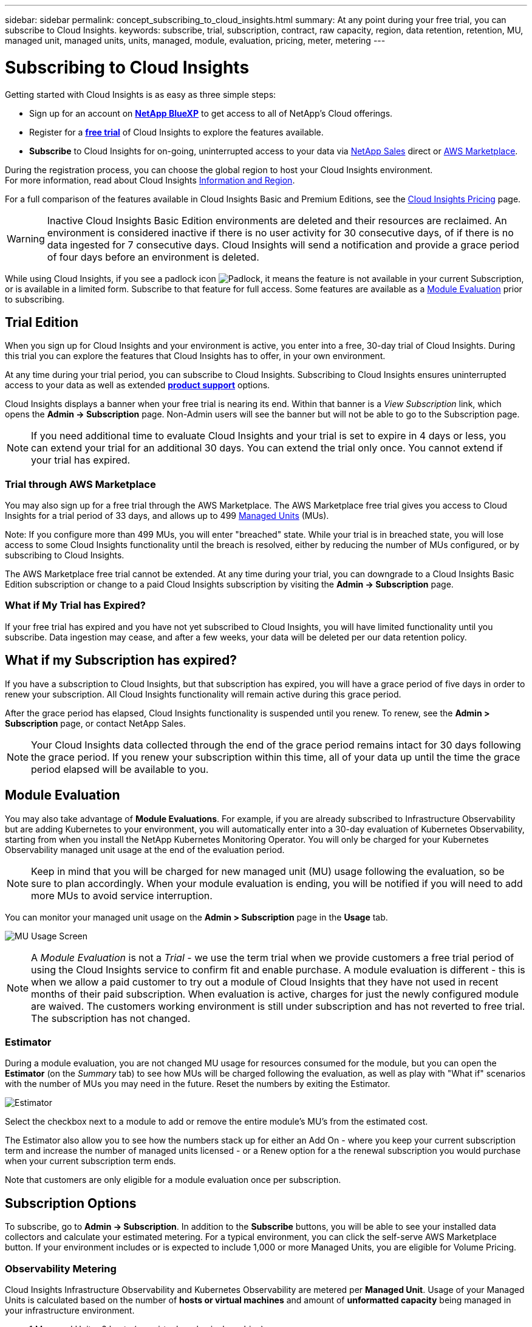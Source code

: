---
sidebar: sidebar
permalink: concept_subscribing_to_cloud_insights.html
summary: At any point during your free trial, you can subscribe to Cloud Insights.
keywords: subscribe, trial, subscription, contract, raw capacity, region, data retention, retention, MU, managed unit, managed units, units, managed, module, evaluation, pricing, meter, metering
---

= Subscribing to Cloud Insights
:toc: macro
:hardbreaks:
:toclevels: 2
:nofooter:
:icons: font
:linkattrs:
:imagesdir: ./media/

[.lead]
Getting started with Cloud Insights is as easy as three simple steps:

* Sign up for an account on link:https://bluexp.netapp.com//[*NetApp BlueXP*] to get access to all of NetApp's Cloud offerings.
* Register for a link:https://cloud.netapp.com/cloud-insights[*free trial*] of Cloud Insights to explore the features available.
* *Subscribe* to Cloud Insights for on-going, uninterrupted access to your data via link:https://www.netapp.com/us/forms/sales-inquiry/cloud-insights-sales-inquiries.aspx[NetApp Sales] direct or link:https://aws.amazon.com/marketplace/pp/prodview-pbc3h2mkgaqxe[AWS Marketplace].

During the registration process, you can choose the global region to host your Cloud Insights environment. 
For more information, read about Cloud Insights link:security_information_and_region.html[Information and Region].

//NOTE: Unless otherwise noted, the information on this page generally applies to Cloud Insights Commercial Editions. The Federal Edition of Cloud Insights may not contain some of the functionality described on this page.


For a full comparison of the features available in Cloud Insights Basic and Premium Editions, see the link:https://www.netapp.com/cloud-services/cloud-insights/editions-pricing[Cloud Insights Pricing] page.


WARNING: Inactive Cloud Insights Basic Edition environments are deleted and their resources are reclaimed. An environment is considered inactive if there is no user activity for 30 consecutive days, of if there is no data ingested for 7 consecutive days. Cloud Insights will send a notification and provide a grace period of four days before an environment is deleted.






While using Cloud Insights, if you see a padlock icon image:padlock.png[Padlock], it means the feature is not available in your current Subscription, or is available in a limited form. Subscribe to that feature for full access. Some features are available as a <<module-evaluation, Module Evaluation>> prior to subscribing.



== Trial Edition
When you sign up for Cloud Insights and your environment is active, you enter into a free, 30-day trial of Cloud Insights. During this trial you can explore the features that Cloud Insights has to offer, in your own environment.   

At any time during your trial period, you can subscribe to Cloud Insights. Subscribing to Cloud Insights ensures uninterrupted access to your data as well as extended link:https://docs.netapp.com/us-en/cloudinsights/concept_requesting_support.html[*product support*] options. 

Cloud Insights displays a banner when your free trial is nearing its end. Within that banner is a _View Subscription_ link, which opens the *Admin -> Subscription* page. Non-Admin users will see the banner but will not be able to go to the Subscription page.

NOTE: If you need additional time to evaluate Cloud Insights and your trial is set to expire in 4 days or less, you can extend your trial for an additional 30 days. You can extend the trial only once. You cannot extend if your trial has expired.




=== Trial through AWS Marketplace

You may also sign up for a free trial through the AWS Marketplace. The AWS Marketplace free trial gives you access to Cloud Insights for a trial period of 33 days, and allows up to 499 <<observability-metering, Managed Units>> (MUs). 

Note: If you configure more than 499 MUs, you will enter "breached" state. While your trial is in breached state, you will lose access to some Cloud Insights functionality until the breach is resolved, either by reducing the number of MUs configured, or by subscribing to Cloud Insights.

The AWS Marketplace free trial cannot be extended. At any time during your trial, you can downgrade to a Cloud Insights Basic Edition subscription or change to a paid Cloud Insights subscription by visiting the *Admin -> Subscription* page.



=== What if My Trial has Expired?
If your free trial has expired and you have not yet subscribed to Cloud Insights, you will have limited functionality until you subscribe. Data ingestion may cease, and after a few weeks, your data will be deleted per our data retention policy.


== What if my Subscription has expired?

If you have a subscription to Cloud Insights, but that subscription has expired, you will have a grace period of five days in order to renew your subscription. All Cloud Insights functionality will remain active during this grace period.

After the grace period has elapsed, Cloud Insights functionality is suspended until you renew. To renew, see the *Admin > Subscription* page, or contact NetApp Sales.

NOTE: Your Cloud Insights data collected through the end of the grace period remains intact for 30 days following the grace period. If you renew your subscription within this time, all of your data up until the time the grace period elapsed will be available to you.



== Module Evaluation


You may also take advantage of *Module Evaluations*. For example, if you are already subscribed to Infrastructure Observability but are adding Kubernetes to your environment, you will automatically enter into a 30-day evaluation of Kubernetes Observability, starting from when you install the NetApp Kubernetes Monitoring Operator. You will only be charged for your Kubernetes Observability managed unit usage at the end of the evaluation period.

NOTE: Keep in mind that you will be charged for new managed unit (MU) usage following the evaluation, so be sure to plan accordingly. When your module evaluation is ending, you will be notified if you will need to add more MUs to avoid service interruption.

You can monitor your managed unit usage on the *Admin > Subscription* page in the *Usage* tab.

image:Module_Trials_UsageTab.png[MU Usage Screen]

NOTE: A _Module Evaluation_ is not a _Trial_ - we use the term trial when we provide customers a free trial period of using the Cloud Insights service to confirm fit and enable purchase. A module evaluation is different - this is when we allow a paid customer to try out a module of Cloud Insights that they have not used in recent months of their paid subscription. When evaluation is active, charges for just the newly configured module are waived. The customers working environment is still under subscription and has not reverted to free trial. The subscription has not changed. 




=== Estimator

During a module evaluation, you are not changed MU usage for resources consumed for the module, but you can open the *Estimator* (on the _Summary_ tab) to see how MUs will be charged following the evaluation, as well as play with "What if" scenarios with the number of MUs you may need in the future. Reset the numbers by exiting the Estimator.

image:Module_Trials_Estimator.png[Estimator]

Select the checkbox next to a module to add or remove the entire module's MU's from the estimated cost.

The Estimator also allow you to see how the numbers stack up for either an Add On - where you keep your current subscription term and increase the number of managed units licensed - or a Renew option for a the renewal subscription you would purchase when your current subscription term ends.

Note that customers are only eligible for a module evaluation once per subscription. 


== Subscription Options

To subscribe, go to *Admin -> Subscription*. In addition to the *Subscribe* buttons, you will be able to see your installed data collectors and calculate your estimated metering. For a typical environment, you can click the self-serve AWS Marketplace button. If your environment includes or is expected to include 1,000 or more Managed Units, you are eligible for Volume Pricing. 

//image:SubscriptionCompareTable-2.png[Subscription Options]




=== Observability Metering
[#pricing]

Cloud Insights Infrastructure Observability and Kubernetes Observability are metered per *Managed Unit*. Usage of your Managed Units is calculated based on the number of *hosts or virtual machines* and amount of *unformatted capacity* being managed in your infrastructure environment. 

* 1 Managed Unit = 2 hosts (any virtual or physical machine)
* 1 Managed Unit = 4 TiB of unformatted capacity of physical or virtual disks
* 1 Managed Unit = 40 TiB of unformatted capacity of select secondary storage: AWS S3, Cohesity SmartFiles, Dell EMC Data Domain, Dell EMC ECS, Hitachi Content Platform, IBM Cleversafe, NetApp StorageGRID, Rubrik.
* 1 Managed Unit = 4 vCPUs of Kuberentes. 
** 1 Managed Unit K8s Adjustment = 2 Nodes or Hosts also monitored by infrastructure.

If your environment includes or is expected to include 1,000 or more Managed Units, you are eligible for *Volume Pricing* and will be prompted to Contact NetApp Sales to subscribe. See <<how-do-i-subscribe,below>> for more details.

////
=== Estimate Your Subscription Cost

The Subscription Calculators help you estimate your Cloud Insights subscription cost based on the number of Managed Units needed. The current values are pre-populated, and you can adjust those values to assist you with planning for estimated future growth. You can adjust values for Infrastructure, Kubernetes, or both. 

Your estimated list price cost will change based on your subscription term. 
NOTE: The calculators are for estimation only. Your exact pricing will be set when you subscribe.

image:Subscription_Cost_Calculators.png[Subscription Page showing Infrastructure and Kubernetes cost estimation calculators]
////


=== Workload Security Metering

Workload Security is metered by Cluster using the same approach as Observability metering.

You can view your Workload Security usage in the *Admin > Subscription* page on the *Workload Security* tab.

image:ws_metering_example_page.png['Admin > Subscription > Workload Security tab showing high-end, mid-range, and entry-level node counts']

NOTE: Existing Workload Security subscriptions have their MU usage adjusted so that node usage does not consume managed units. Cloud Insights meters usage to ensure compliance with licensed usage.



== How Do I Subscribe?

If your Managed Unit count is less than 1,000, you can subscribe via NetApp Sales, or <<self-subscribe-through-aws-marketplace,self-subscribe>> via AWS Marketplace.


=== Subscribe through NetApp Sales direct

If your expected Managed Unit count is 1,000 or greater, click on the link:https://www.netapp.com/us/forms/sales-inquiry/cloud-insights-sales-inquiries.aspx[*Contact Sales*] button to subscribe though the NetApp Sales Team. 

You must provide your Cloud Insights *Serial Number* to your NetApp sales representative so that your paid subscription can be applied to your Cloud Insights environment. The Serial Number uniquely identifies your Cloud Insights trial environment and can be found on the *Admin > Subscription* page.


=== Self-Subscribe through AWS Marketplace

NOTE: You must be an Account Owner or Administrator in order to apply an AWS Marketplace subscription to your existing Cloud Insights trial account. Additionally, you must have an Amazon Web Services (AWS) account.  

Clicking on the Amazon Marketplace link opens the AWS https://aws.amazon.com/marketplace/pp/prodview-pbc3h2mkgaqxe[Cloud Insights] subscription page, where you can complete your subscription. Note that values you entered in the calculator are not populated in the AWS subscription page; you will need to enter the total Managed Units count on this page.

After you have entered the total Managed Units count and chosen either 12-month or 36-month subscription term, click on *Set Up Your Account* to finish the subscription process.

Once the AWS subscription process is complete, you will be taken back to your Cloud Insights environment. Or, if the environment is no longer active (for example, you have logged out), you will be taken to the NetAPp BlueXP sign-in page. When you sign in to Cloud Insights again, your subscription will be active. 

NOTE: After clicking on *Set Up Your account* on the AWS Marketplace page, you must complete the AWS subscription process within one hour. If you do not complete it within one hour, you will need to click on *Set Up Your Account* again to complete the process.

If there is a problem and the subscription process fails to complete correctly, you will still see the "Trial Version" banner when you log into your environment. In this event, you can go to *Admin > Subscription* and repeat the subscription process.



== View Your Subscription Status

Once your subscription is active, you can view your subscription status and Managed Unit usage from the *Admin > Subscription* page.

//image:Subscription_Summary.png[Subscription Status ] 
//image:Subscription_Status_Usage.png[Viewing your subscription ststus]

The Subscription *Summary* tab displays things like the following:

* Current Edition 
* Subscription Serial Number
* Current MU entitlement

The *Usage* tab shows you your current MU usage and how that usage breaks down by data collector.

image:SubscriptionUsageByModule.png[MU usage by module]


The *History* tab gives you insight into your MU usage over the past 7 to 90 days. Hovering over a column in the chart gives you a breakdown by module (i.e. Observability, Kubernetes).

image:Subscription_Usage_History.png[MU Usage History]


== View your Usage Management

The Usage Management tab shows an overview of Managed Unit usage, as well as tabs breaking down Managed Unit consumption by collector or Kubernetes Cluster.

NOTE: The Unformatted Capacity Managed Unit count reflects a sum of the total raw capacity in the environment and is rounded up to the nearest Managed Unit. 

//=== Installed Data Collectors

//Click on the *View Data Collectors* button to expand the list of installed Data Collectors. 

//image:Subscription_Installed_Data_Collectors.png[Data Collectors]

//The Data Collectors section shows the Data Collectors installed in your environment and the breakdown of Managed Units for each. 

NOTE: The sum of Managed Units may differ slightly from the Data Collectors count in the summary section. This is because Managed Unit counts are rounded up to the nearest Managed Unit. The sum of these numbers in the Data Collectors list may be slightly higher than the total Managed Units in the status section. The summary section reflects your actual Managed Unit count for your subscription.

In the event that your usage is nearing or exceeding your subscribed amount, you can reduce usage by deleting data collectors or stopping monitoring of Kubernetes Clusters. Delete an item in this list by clicking on the "three dots" menu and selecting _Delete_.


=== What Happens if I Exceed My Subscribed Usage?

Warnings are displayed when your Managed Unit usage exceeds 80%, 90%, and 100% of your total subscribed amount:

[cols=2*a,2*a]
|===
|*When usage exceeds:* | *This happens / Recommended action:*

|*80%* | An informational banner is displayed. No action is necessary.
| *90%* | A warning banner is displayed. You may want to increase your subscribed Managed Unit count.
| *100%*| An error banner is displayed until you do one of the following:

* Remove Data Collectors so that your Managed Unit usage is at or below your subscribed amount
* Modify your subscription to increase the subscribed Managed Unit count
|===

== Subscribe Directly and Skip the Trial

You can also subscribe to Cloud Insights directly from the https://aws.amazon.com/marketplace/pp/prodview-pbc3h2mkgaqxe[AWS Marketplace], without first creating a trial environment. Once your subscription is complete and your environment is set up, you will immediately be subscribed.

////
== Adding an Entitlement ID

If you own a valid NetApp product that is bundled with Cloud Insights, you can add that product serial number to your existing Cloud Insights subscription. For example, if you have purchased NetApp Astra Control Center, the Astra Control Center license serial number can be used to identify the subscription in Cloud Insights. Cloud Insights refers to this an _Entitlement ID_.

To add an entitlement ID to your Cloud Insights subscription, on the *Admin > Subscription* page, click _+Entitlement ID_.

image:Subscription_AddEntitlementID.png[Add an entitlement ID to your subscription]

////
